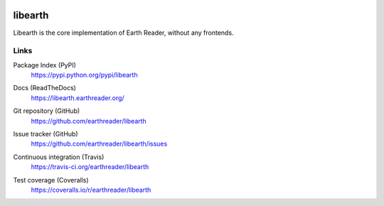 .. image:: https://raw.github.com/earthreader/libearth/master/artwork/libearth.png
   :width: 132
   :height: 168


libearth
========

Libearth is the core implementation of Earth Reader, without any frontends.


Links
-----

Package Index (PyPI)
   https://pypi.python.org/pypi/libearth

Docs (ReadTheDocs)
   https://libearth.earthreader.org/

Git repository (GitHub)
   https://github.com/earthreader/libearth

Issue tracker (GitHub)
   https://github.com/earthreader/libearth/issues

Continuous integration (Travis)
   https://travis-ci.org/earthreader/libearth

   .. image:: https://travis-ci.org/earthreader/libearth.png?branch=master
      :alt: Build Status
      :target: https://travis-ci.org/earthreader/libearth

Test coverage (Coveralls)
   https://coveralls.io/r/earthreader/libearth

   .. image:: https://coveralls.io/repos/earthreader/libearth/badge.png?branch=master
      :alt: Coverage Status
      :target: https://coveralls.io/r/earthreader/libearth?branch=master
